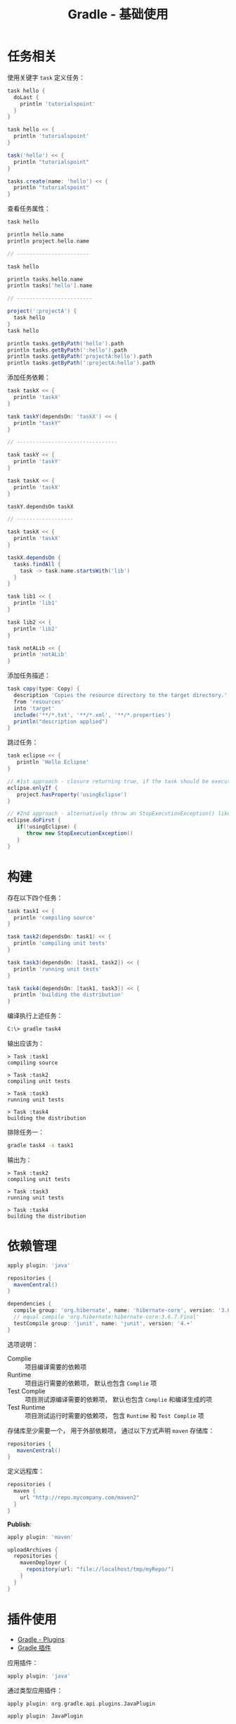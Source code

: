 #+TITLE:      Gradle - 基础使用

* 目录                                                    :TOC_4_gh:noexport:
- [[#任务相关][任务相关]]
- [[#构建][构建]]
- [[#依赖管理][依赖管理]]
- [[#插件使用][插件使用]]
- [[#gradle-wrapper][Gradle Wrapper]]
- [[#多项目构建][多项目构建]]
- [[#buildscript][buildscript]]

* 任务相关
  使用关键字 ~task~ 定义任务：
  #+BEGIN_SRC groovy
    task hello {
      doLast {
        println 'tutorialspoint'
      }
    }

    task hello << {
      println 'tutorialspoint'
    }

    task('hello') << {
      println "tutorialspoint"
    }

    tasks.create(name: 'hello') << {
      println "tutorialspoint"
    }
  #+END_SRC

  查看任务属性：
  #+BEGIN_SRC groovy
    task hello

    println hello.name
    println project.hello.name

    // -----------------------

    task hello

    println tasks.hello.name
    println tasks['hello'].name

    // ------------------------

    project(':projectA') {
      task hello
    }
    task hello

    println tasks.getByPath('hello').path
    println tasks.getByPath(':hello').path
    println tasks.getByPath('projectA:hello').path
    println tasks.getByPath(':projectA:hello').path
  #+END_SRC

  添加任务依赖：
  #+BEGIN_SRC groovy
    task taskX << {
      println 'taskX'
    }

    task taskY(dependsOn: 'taskX') << {
      println "taskY"
    }

    // --------------------------------

    task taskY << {
      println 'taskY'
    }

    task taskX << {
      println 'taskX'
    }

    taskY.dependsOn taskX

    // ------------------

    task taskX << {
      println 'taskX'
    }

    taskX.dependsOn {
      tasks.findAll {
        task -> task.name.startsWith('lib')
      }
    }

    task lib1 << {
      println 'lib1'
    }

    task lib2 << {
      println 'lib2'
    }

    task notALib << {
      println 'notALib'
    }
  #+END_SRC
  
  添加任务描述：
  #+BEGIN_SRC groovy
    task copy(type: Copy) {
      description 'Copies the resource directory to the target directory.'
      from 'resources'
      into 'target'
      include('**/*.txt', '**/*.xml', '**/*.properties')
      println("description applied")
    }
  #+END_SRC

  跳过任务：
  #+BEGIN_SRC groovy
    task eclipse << {
       println 'Hello Eclipse'
    }

    // #1st approach - closure returning true, if the task should be executed, false if not.
    eclipse.onlyIf {
       project.hasProperty('usingEclipse')
    }

    // #2nd approach - alternatively throw an StopExecutionException() like this
    eclipse.doFirst {
       if(!usingEclipse) {
          throw new StopExecutionException()
       }
    }
  #+END_SRC
* 构建
  存在以下四个任务：
  #+BEGIN_SRC groovy
    task task1 << {
      println 'compiling source'
    }

    task task2(dependsOn: task1) << {
      println 'compiling unit tests'
    }

    task task3(dependsOn: [task1, task2]) << {
      println 'running unit tests'
    }

    task task4(dependsOn: [task1, task3]) << {
      println 'building the distribution'
    }
  #+END_SRC

  编译执行上述任务：
  #+BEGIN_SRC bash
    C:\> gradle task4
  #+END_SRC

  输出应该为：
  #+BEGIN_EXAMPLE
    > Task :task1                    
    compiling source                 
                                 
    > Task :task2                    
    compiling unit tests             
                                 
    > Task :task3                    
    running unit tests               
                                 
    > Task :task4                    
    building the distribution        
  #+END_EXAMPLE

  排除任务一：
  #+BEGIN_SRC bash
    gradle task4 -x task1
  #+END_SRC

  输出为：
  #+BEGIN_EXAMPLE
    > Task :task2
    compiling unit tests

    > Task :task3
    running unit tests

    > Task :task4
    building the distribution
  #+END_EXAMPLE

* 依赖管理
  #+BEGIN_SRC groovy
    apply plugin: 'java'

    repositories {
      mavenCentral()
    }

    dependencies {
      compile group: 'org.hibernate', name: 'hibernate-core', version: '3.6.7.Final'
      // equal compile 'org.hibernate:hibernate-core:3.6.7.Final'
      testCompile group: 'junit', name: 'junit', version: '4.+'
    }
  #+END_SRC

  选项说明：
  + Complie :: 项目编译需要的依赖项
  + Runtime :: 项目运行需要的依赖项， 默认也包含 ~Complie~ 项
  + Test Complie :: 项目测试源编译需要的依赖项， 默认也包含 ~Complie~ 和编译生成的项
  + Test Runtime :: 项目测试运行时需要的依赖项， 包含 ~Runtime~ 和 ~Test Complie~ 项
                   
  存储库至少需要一个， 用于外部依赖项， 通过以下方式声明 ~maven~ 存储库：
  #+BEGIN_SRC groovy
    repositories {
       mavenCentral()
    }
  #+END_SRC

  定义远程库：
  #+BEGIN_SRC groovy
    repositories {
      maven {
        url "http://repo.mycompany.com/maven2"
      }
    }
  #+END_SRC

  *Publish*:
  #+BEGIN_SRC groovy
    apply plugin: 'maven'

    uploadArchives {
      repositories {
        mavenDeployer {
          repository(url: "file://localhost/tmp/myRepo/")
        }
      }
    }
  #+END_SRC

* 插件使用
  + [[https://www.tutorialspoint.com/gradle/gradle_plugins.htm][Gradle - Plugins]]
  + [[http://wiki.jikexueyuan.com/project/gradle/package.html][Gradle 插件]]

  应用插件：
  #+BEGIN_SRC groovy
    apply plugin: 'java'  
  #+END_SRC

  通过类型应用插件：
  #+BEGIN_SRC groovy
    apply plugin: org.gradle.api.plugins.JavaPlugin

    apply plugin: JavaPlugin
  #+END_SRC

  使用 id:
  #+BEGIN_SRC groovy
    plugins {
       id 'java'
    }
  #+END_SRC
* Gradle Wrapper
  Gradle Wrapper是开始一个Gradle构建的首选方式。 它包含了windows批处理以及OS X和Linux的Shell脚本。
  这些脚本允许我们在没有安装Gradle的系统上执行Gradle构建。

  使用指令 ~Gradle wrapper~ 初始化 ~Wrapper~ 环境。

  使用 ~gradlew~ 来代替 ~gradle~ 指令。
* 多项目构建
  在 ~root-project~ 所在目录添加 ~build.gradle~ 和 ~settings.gradle~.

  ~settings.gradle~ 中通过以下方式包含子项目：
  #+BEGIN_SRC groovy
    include 'sub-project1', 'sub-project2'
  #+END_SRC

  ~sub-project~ 是子项目文件夹名。

  在 ~build.gradle~ 通过以下方式配置应用于所有项目的配置：
  #+BEGIN_SRC groovy
    allprojects {
       apply plugin: 'idea'
  #+END_SRC

  通过以下方式配置应用于所有子项目的配置：
  #+BEGIN_SRC groovy
    subprojects {
      apply plugin: 'java'
    }
  #+END_SRC

  构建时， ~gradle~ 会自动寻找子项目中的 ~build.gradle~ 并执行构建。
* buildscript
  ~build.gradle~ 类似下面代码中的 ~buildscript~ 的作用是声明是 ~gradle~ 脚本自身需要使用的资源。

  #+BEGIN_SRC groovy
    buildScript {
      repositories {
        mavenCentral()
      }
    }

    repositories {
      mavenCentral()
    }
  #+END_SRC

